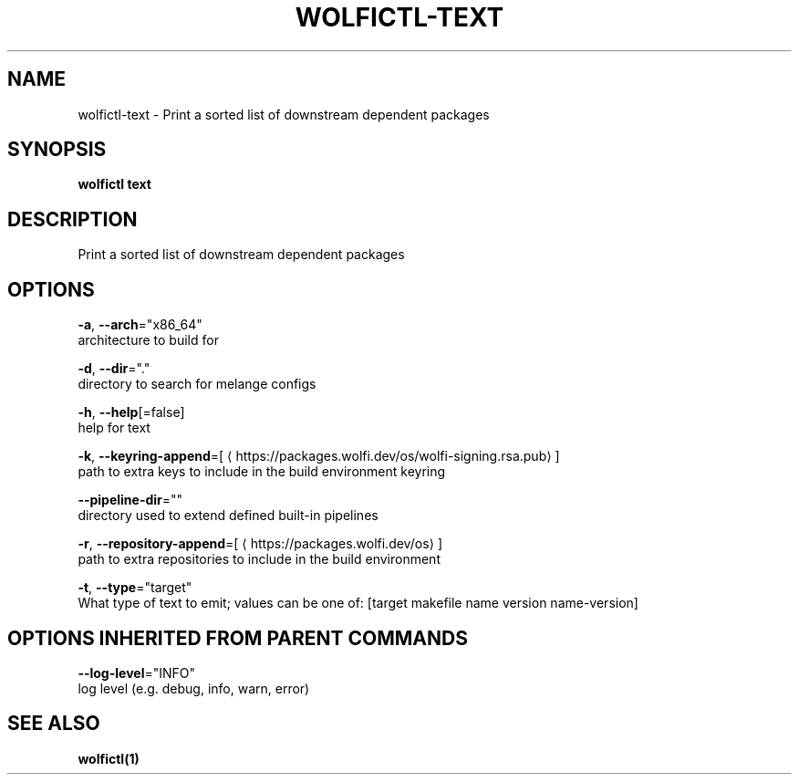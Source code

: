 .TH "WOLFICTL\-TEXT" "1" "" "Auto generated by spf13/cobra" "" 
.nh
.ad l


.SH NAME
.PP
wolfictl\-text \- Print a sorted list of downstream dependent packages


.SH SYNOPSIS
.PP
\fBwolfictl text\fP


.SH DESCRIPTION
.PP
Print a sorted list of downstream dependent packages


.SH OPTIONS
.PP
\fB\-a\fP, \fB\-\-arch\fP="x86\_64"
    architecture to build for

.PP
\fB\-d\fP, \fB\-\-dir\fP="."
    directory to search for melange configs

.PP
\fB\-h\fP, \fB\-\-help\fP[=false]
    help for text

.PP
\fB\-k\fP, \fB\-\-keyring\-append\fP=[
\[la]https://packages.wolfi.dev/os/wolfi-signing.rsa.pub\[ra]]
    path to extra keys to include in the build environment keyring

.PP
\fB\-\-pipeline\-dir\fP=""
    directory used to extend defined built\-in pipelines

.PP
\fB\-r\fP, \fB\-\-repository\-append\fP=[
\[la]https://packages.wolfi.dev/os\[ra]]
    path to extra repositories to include in the build environment

.PP
\fB\-t\fP, \fB\-\-type\fP="target"
    What type of text to emit; values can be one of: [target makefile name version name\-version]


.SH OPTIONS INHERITED FROM PARENT COMMANDS
.PP
\fB\-\-log\-level\fP="INFO"
    log level (e.g. debug, info, warn, error)


.SH SEE ALSO
.PP
\fBwolfictl(1)\fP
